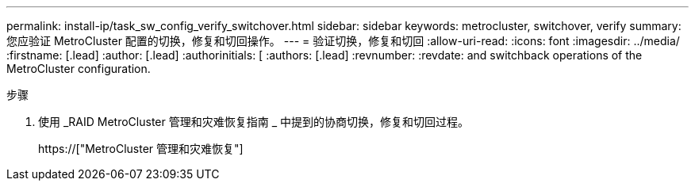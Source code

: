 ---
permalink: install-ip/task_sw_config_verify_switchover.html 
sidebar: sidebar 
keywords: metrocluster, switchover, verify 
summary: 您应验证 MetroCluster 配置的切换，修复和切回操作。 
---
= 验证切换，修复和切回
:allow-uri-read: 
:icons: font
:imagesdir: ../media/
:firstname: [.lead]
:author: [.lead]
:authorinitials: [
:authors: [.lead]
:revnumber: 
:revdate: and switchback operations of the MetroCluster configuration.


.步骤
. 使用 _RAID MetroCluster 管理和灾难恢复指南 _ 中提到的协商切换，修复和切回过程。
+
https://["MetroCluster 管理和灾难恢复"]



